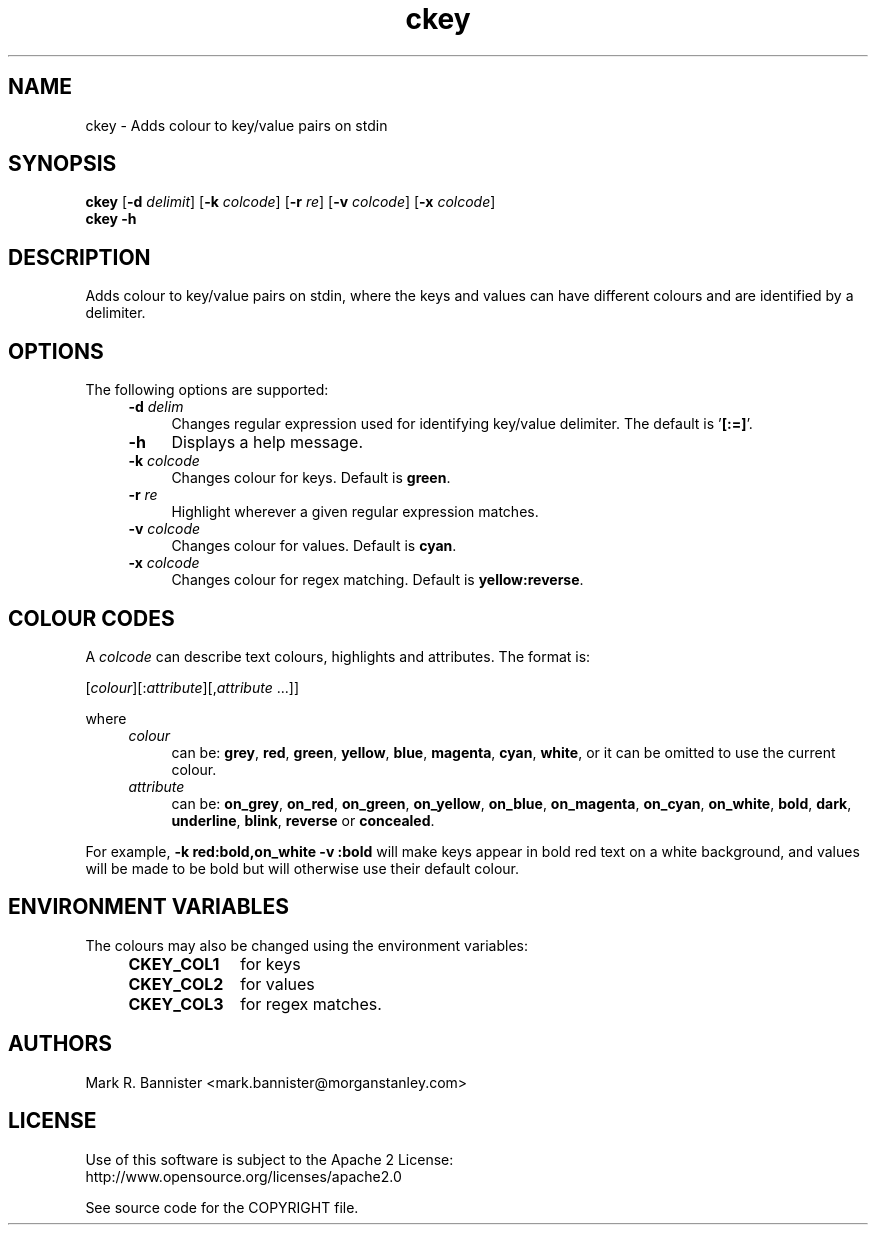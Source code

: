 .TH ckey "1" "30 March 2015" "User Commands"
.SH NAME
ckey \- Adds colour to key/value pairs on stdin
.SH SYNOPSIS
.B ckey
[\fB-d\fR \fIdelimit\fR] [\fB-k\fR \fIcolcode\fR]
[\fB-r\fR \fIre\fR] [\fB-v\fR \fIcolcode\fR]
[\fB-x\fR \fIcolcode\fR]
.br
.B "ckey -h"
.SH DESCRIPTION
Adds colour to key/value pairs on stdin, where the keys and values can
have different colours and are identified by a delimiter.
.SH OPTIONS
The following options are supported:
.RS 4
.TP 4
.BI -d " delim"
Changes regular expression used for identifying key/value delimiter.
The default is '\fB[:=]\fR'.
.TP
.B -h
Displays a help message.
.TP
.BI -k " colcode"
Changes colour for keys.  Default is
.BR green .
.TP
.BI -r " re"
Highlight wherever a given regular expression matches.
.TP
.BI -v " colcode"
Changes colour for values.  Default is
.BR cyan .
.TP
.BI -x " colcode"
Changes colour for regex matching.  Default is
.BR yellow:reverse .
.RE
.SH "COLOUR CODES"
A
.I colcode
can describe text colours, highlights and attributes.  The format is:

    [\fIcolour\fR][:\fIattribute\fR][,\fIattribute\fR ...]]

where
.RS 4
.TP 4
.I colour
can be:
.BR grey ,
.BR red ,
.BR green ,
.BR yellow ,
.BR blue ,
.BR magenta ,
.BR cyan ,
.BR white ,
or it can be omitted to use the current colour.
.TP
.I attribute
can be:
.BR on_grey ,
.BR on_red ,
.BR on_green ,
.BR on_yellow ,
.BR on_blue ,
.BR on_magenta ,
.BR on_cyan ,
.BR on_white ,
.BR bold ,
.BR dark ,
.BR underline ,
.BR blink ,
.B reverse
or
.BR concealed .
.RE
.LP
For example,
.B "-k red:bold,on_white -v :bold"
will make keys appear in bold red text on a white background, and values
will be made to be bold but will otherwise use their default colour.
.SH "ENVIRONMENT VARIABLES"
The colours may also be changed using the environment variables:
.RS 4
.TP 10
.B CKEY_COL1
for keys
.TP
.B CKEY_COL2
for values
.TP
.B CKEY_COL3
for regex matches.
.RE
.SH AUTHORS
Mark R. Bannister <mark.bannister@morganstanley.com>
.SH LICENSE
Use of this software is subject to the Apache 2 License:
.br
http://www.opensource.org/licenses/apache2.0

See source code for the COPYRIGHT file.
